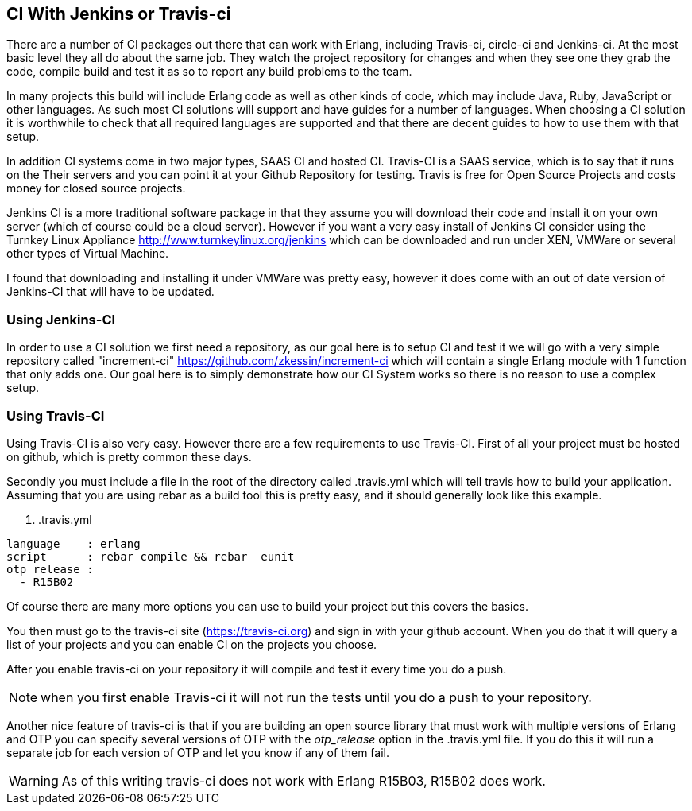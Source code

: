 == CI With Jenkins or Travis-ci

There are a number of CI packages out there that can work with Erlang,
including Travis-ci, circle-ci and Jenkins-ci. At the most basic level
they all do about the same job. They watch the project repository for
changes and when they see one they grab the code, compile build and
test it as so to report any build problems to the team. 

In many projects this build will include Erlang code as well as other
kinds of code, which may include Java, Ruby, JavaScript or other
languages. As such most CI solutions will support and have guides for
a number of languages. When choosing a CI solution it is worthwhile to
check that all required languages are supported and that there are
decent guides to how to use them with that setup.

In addition CI systems come in two major types, SAAS CI and hosted
CI. Travis-CI is a SAAS service, which is to say that it runs on the
Their servers and you can point it at your Github Repository for
testing. Travis is free for Open Source Projects and costs money for
closed source projects.

Jenkins CI is a more traditional software package in that they assume
you will download their code and install it on your own server (which
of course could be a cloud server). However if you want a very easy
install of Jenkins CI consider using the Turnkey Linux Appliance
http://www.turnkeylinux.org/jenkins which can be downloaded and run
under XEN, VMWare or several other types of Virtual Machine. 

I found that downloading and installing it under VMWare was pretty
easy, however it does come with an out of date version of Jenkins-CI
that will have to be updated. 

=== Using Jenkins-CI

In order to use a CI solution we first need a repository, as our goal
here is to setup CI and test it we will go with a very simple
repository called "increment-ci"
https://github.com/zkessin/increment-ci which will contain a single
Erlang module with 1 function that only adds one. Our goal here is to
simply demonstrate how our CI System works so there is no reason to
use a complex setup.





=== Using Travis-CI 

Using Travis-CI is also very easy. However there are a few
requirements to use Travis-CI. First of all your project must be
hosted on github, which is pretty common these days. 

Secondly you must include a file in the root of the directory called
+.travis.yml+ which will tell travis how to build your
application. Assuming that you are using rebar as a build tool this is
pretty easy, and it should generally look like this example.

. .travis.yml
[source, yml]
----
language    : erlang
script      : rebar compile && rebar  eunit
otp_release :
  - R15B02
----

Of course there are many more options you can use to build your
project but this covers the basics.

You then must go to the travis-ci site (https://travis-ci.org) and
sign in with your github account. When you do that it will query a
list of your projects and you can enable CI on the projects you
choose. 

After you enable travis-ci on your repository it will compile and test
it every time you do a push. 

NOTE: when you first enable Travis-ci it will not run the tests until
you do a push to your repository. 


Another nice feature of travis-ci is that if you are building an open
source library that must work with multiple versions of Erlang and OTP
you can specify several versions of OTP with the _otp_release_ option
in the +.travis.yml+ file. If you do this it will run a separate job
for each version of OTP and let you know if any of them fail.  

WARNING: As of this writing travis-ci does not work with Erlang
R15B03, R15B02 does work. 
